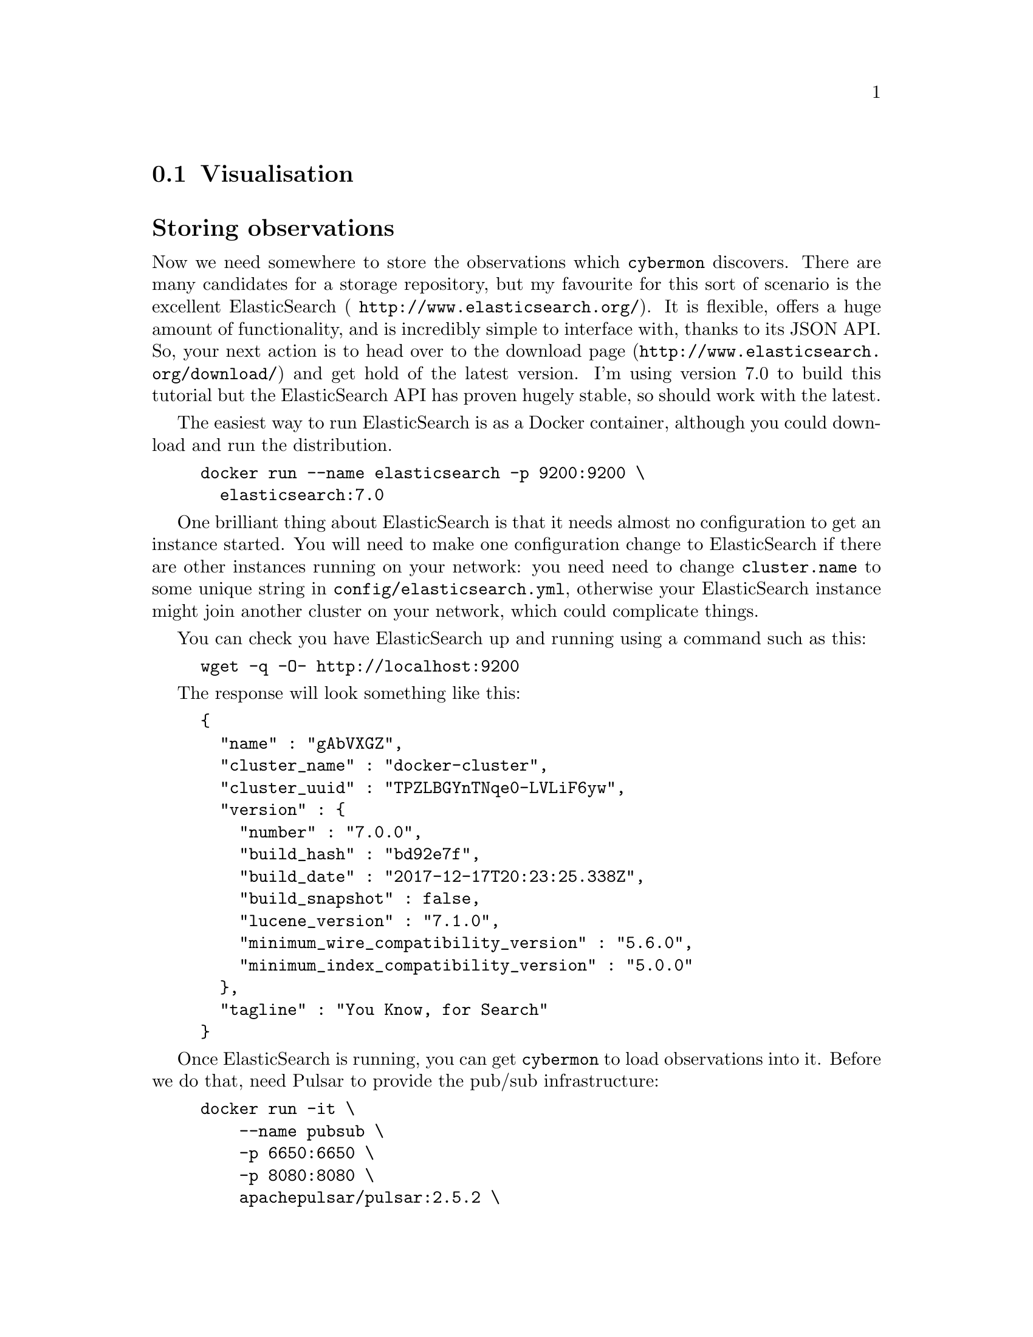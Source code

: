
@node Visualisation
@section Visualisation
@cindex Visualisation
@cindex ElasticSearch
@cindex Storing observations

@heading Storing observations

Now we need somewhere to store the observations which @command{cybermon}
discovers. There are many candidates for a storage repository, but my
favourite for this sort of scenario is the excellent ElasticSearch (
@url{http://www.elasticsearch.org/}). It is flexible, offers a huge amount
of functionality, and is incredibly simple to interface with, thanks to its
JSON API. So, your next action is to head over to the download page
(@url{http://www.elasticsearch.org/download/}) and get hold of the latest
version. I'm using version 7.0 to build this tutorial but the
ElasticSearch API has proven hugely stable, so should work with the latest.

The easiest way to run ElasticSearch is as a Docker container, although you
could download and run the distribution.

@example
docker run --name elasticsearch -p 9200:9200 \
  elasticsearch:7.0
@end example

One brilliant thing about ElasticSearch is that it needs almost no
configuration to get an instance started. You will need to make one
configuration change to ElasticSearch if there are other instances running
on your network: you need need to change @code{cluster.name} to some unique
string in @file{config/elasticsearch.yml}, otherwise your ElasticSearch
instance might join another cluster on your network, which could complicate
things.

You can check you have ElasticSearch up and running using a command such as
this:

@example
wget -q -O- http://localhost:9200
@end example

The response will look something like this:

@cindex JSON

@example
@{
  "name" : "gAbVXGZ",
  "cluster_name" : "docker-cluster",
  "cluster_uuid" : "TPZLBGYnTNqe0-LVLiF6yw",
  "version" : @{
    "number" : "7.0.0",
    "build_hash" : "bd92e7f",
    "build_date" : "2017-12-17T20:23:25.338Z",
    "build_snapshot" : false,
    "lucene_version" : "7.1.0",
    "minimum_wire_compatibility_version" : "5.6.0",
    "minimum_index_compatibility_version" : "5.0.0"
  @},
  "tagline" : "You Know, for Search"
@}
@end example

Once ElasticSearch is running, you can get @command{cybermon} to load
observations into it.  Before we do that, need Pulsar to provide the
pub/sub infrastructure:

@example
docker run -it \
    --name pubsub \
    -p 6650:6650 \
    -p 8080:8080 \
    apachepulsar/pulsar:2.5.2 \
    bin/pulsar standalone
@end example

Next we need to run two commands.
Firstly, @command{cybermon} is run to output events on a Pulsar
pub/sub exchange.

@example
cybermon -p 10000 -c @value{SYSCONFDIR}/cyberprobe/pulsar.lua
@end example

While that's running, we can start the ElasticSearch loader:

@example
evs-elasticsearch cyberprobe
@end example

After some network data has been observed, you should be able to see results
loaded into ElasticSearch using the following command:

@example
es=localhost:9200
curl -s -XPOST \
  "http://$es/cyberprobe/_search?pretty=true" -d '
@{
  "query" : @{
    "match_all": @{@}
  @}
@}
'
@end example

You should see some stuff which looks like data scrolling past on the
screen. If your response looks like the following result, that's not so
good, as it means there are no results. See @code{hits.total}? Zero means no
results.

@example
@{
  "took" : 1,
  "timed_out" : false,
  "_shards" : @{
    "total" : 5,
    "successful" : 5,
    "failed" : 0
  @},
  "hits" : @{
    "total" : 0,
    "max_score" : null,
    "hits" : [ ]
  @}
@}
@end example

If you see a lot of information scrolling past on the screen, that's good.

@command{evs-elasticsearch} maps the @command{cybermon}
observations into a form which is appropriate to store in
ElasticSearch. 

@cindex Kibana, dashboard
@cindex Dashboard
@heading Visualising observations

Having loaded the observations into ElasticSearch, it's easy to do some
visualisation with Kibana. Kibana is a brilliant, user-configurable
dashboard package designed to sit on ElasticSearch. The dashboard runs in
your browser.

First thing to do is to run up a Kibana container.  Kibana is made by the
ElasticSearch people, download page is at
@url{http://www.elasticsearch.co/downloads/kibana}.

Run a Kibana container:

@example
docker run --name kibana \
  -e ELASTICSEARCH_URL=http://elasticsearch:9200/ -p 5601:5601 \
  --link elasticsearch:elasticsearch \
  kibana:7.0
@end example

Kibana starts on port 5601, so point your browser at e.g.
@url{http://localhost:5601}

and hopefully you see Kibana's "Welcome to Kibana" screen.

Read the Kibana tutorial and start playing with the data.
First thing you need to do is
create a @code{cyberprobe} index with the time field @code{time}.
The go to the Visualize tab to see raw data.

Once you have data loading into ElasticSearch, you may want to install
our basic dashboards.  These are installed at:
@example
@file{@value{DOCDIR}/kibana-dashboards.json}
@end example
